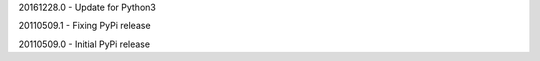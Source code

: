 20161228.0
- Update for Python3

20110509.1
-  Fixing PyPi release

20110509.0
-  Initial PyPi release
